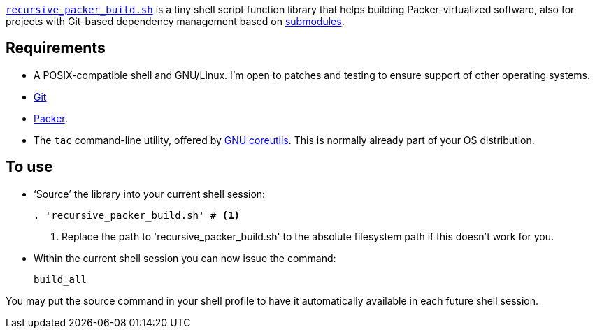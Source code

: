 :icons: font

link:recursive_packer_build.sh[`recursive_packer_build.sh`] is a tiny shell script function library that helps building Packer-virtualized software, also for projects with Git-based dependency management based on link:Project_dependencies_as_Git_submodules[submodules].

== Requirements

* A POSIX-compatible shell and GNU/Linux. I'm open to patches and testing to ensure support of other operating systems.
* https://git-scm.com/[Git]
* https://packer.io[Packer].
* The `tac` command-line utility, offered by http://www.gnu.org/software/coreutils/coreutils.html[GNU coreutils]. This is normally already part of your OS distribution.

== To use

* ‘Source’ the library into your current shell session:
+
[source,Sh]
----
. 'recursive_packer_build.sh' # <1>
----
<1> Replace the path to 'recursive_packer_build.sh' to the absolute filesystem path if this doesn't work for you.
+
* Within the current shell session you can now issue the command:
+
[source,Sh]
----
build_all
----

You may put the source command in your shell profile to have it automatically available in each future shell session.